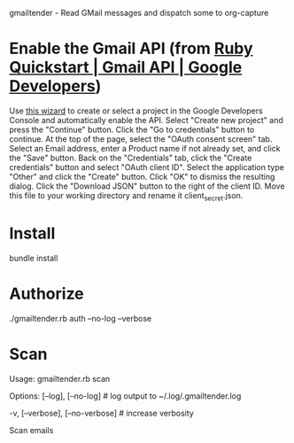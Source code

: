 gmailtender - Read GMail messages and dispatch some to org-capture

* Enable the Gmail API (from [[https://developers.google.com/gmail/api/quickstart/ruby][Ruby Quickstart | Gmail API | Google Developers]])
Use [[https://console.developers.google.com/start/api?id=gmail][this wizard]] to create or select a project in the Google Developers Console and automatically enable the API.
Select "Create new project" and press the "Continue" button.
Click the "Go to credentials" button to continue.
At the top of the page, select the "OAuth consent screen" tab.
Select an Email address, enter a Product name if not already set, and click the "Save" button.
Back on the "Credentials" tab, click the "Create credentials" button and select "OAuth client ID".
Select the application type "Other" and click the "Create" button.
Click "OK" to dismiss the resulting dialog.
Click the "Download JSON" button to the right of the client ID. Move this file to your working directory and rename it client_secret.json.
* Install
bundle install
* Authorize
./gmailtender.rb auth --no-log --verbose
* Scan
Usage:
  gmailtender.rb scan

Options:
      [--log], [--no-log]          # log output to ~/.log/.gmailtender.log
                                   # Default: true
  -v, [--verbose], [--no-verbose]  # increase verbosity

Scan emails
